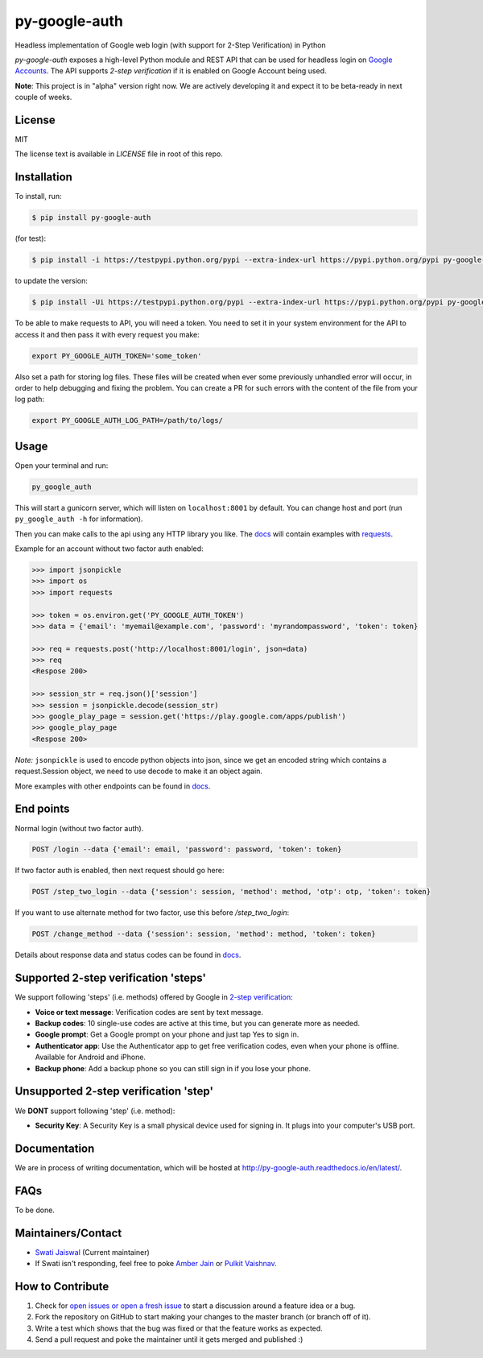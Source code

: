 py-google-auth
==============

Headless implementation of Google web login (with support for 2-Step Verification) in Python

`py-google-auth` exposes a high-level Python module and REST API that can be used for headless login on `Google Accounts <https://accounts.google.com/ServiceLogin>`_. The API supports *2-step verification* if it is enabled on Google Account being used.

**Note**: This project is in "alpha" version right now.
We are actively developing it and expect it to be beta-ready in next couple of weeks.

License
-------
MIT

The license text is available in `LICENSE` file in root of this repo.


Installation
------------

To install, run:
 
.. code-block:: bash

    $ pip install py-google-auth

(for test):

.. code-block:: bash

    $ pip install -i https://testpypi.python.org/pypi --extra-index-url https://pypi.python.org/pypi py-google-auth

to update the version:

.. code-block:: bash

    $ pip install -Ui https://testpypi.python.org/pypi --extra-index-url https://pypi.python.org/pypi py-google-auth

To be able to make requests to API, you will need a token.
You need to set it in your system environment for the API to access it and then pass it with every request you make:   

.. code-block:: bash

    export PY_GOOGLE_AUTH_TOKEN='some_token'

Also set a path for storing log files.
These files will be created when ever some previously unhandled error will occur,
in order to help debugging and fixing the problem. You can create a PR for such errors with the content of the file from your log path:    

.. code-block:: bash

    export PY_GOOGLE_AUTH_LOG_PATH=/path/to/logs/

Usage
-----

Open your terminal and run:

.. code-block:: bash

    py_google_auth

This will start a gunicorn server, which will listen on ``localhost:8001`` by default. You can change host and port (run ``py_google_auth -h`` for information).

Then you can make calls to the api using any HTTP library you like.
The `docs <http://py-google-auth.readthedocs.io/en/latest/>`_ will contain examples with `requests <https://github.com/kennethreitz/requests>`_.

Example for an account without two factor auth enabled:

.. code-block:: python

    >>> import jsonpickle
    >>> import os
    >>> import requests

    >>> token = os.environ.get('PY_GOOGLE_AUTH_TOKEN')
    >>> data = {'email': 'myemail@example.com', 'password': 'myrandompassword', 'token': token}

    >>> req = requests.post('http://localhost:8001/login', json=data)
    >>> req
    <Respose 200>

    >>> session_str = req.json()['session']
    >>> session = jsonpickle.decode(session_str)
    >>> google_play_page = session.get('https://play.google.com/apps/publish')
    >>> google_play_page
    <Respose 200>


*Note:* ``jsonpickle`` is used to encode python objects into json, since we get an encoded string which contains a request.Session object, we need to use decode to make it an object again.

More examples with other endpoints can be found in `docs <http://py-google-auth.readthedocs.io/en/latest/>`_.


End points
----------

Normal login (without two factor auth).

.. code-block:: bash

    POST /login --data {'email': email, 'password': password, 'token': token}

If two factor auth is enabled, then next request should go here:

.. code-block:: bash

    POST /step_two_login --data {'session': session, 'method': method, 'otp': otp, 'token': token}

If you want to use alternate method for two factor, use this before `/step_two_login`:

.. code-block:: bash

    POST /change_method --data {'session': session, 'method': method, 'token': token}

Details about response data and status codes can be found in `docs <http://py-google-auth.readthedocs.io/en/latest/>`_.

Supported 2-step verification 'steps'
-------------------------------------

We support following 'steps' (i.e. methods) offered by Google in `2-step verification <https://myaccount.google.com/security/signinoptions/two-step-verification>`_:

* **Voice or text message**: Verification codes are sent by text message.
* **Backup codes**: 10 single-use codes are active at this time, but you can generate more as needed.
* **Google prompt**: Get a Google prompt on your phone and just tap Yes to sign in.
* **Authenticator app**: Use the Authenticator app to get free verification codes, even when your phone is offline. Available for Android and iPhone.
* **Backup phone**: Add a backup phone so you can still sign in if you lose your phone.

Unsupported 2-step verification 'step'
--------------------------------------
We **DONT** support following 'step' (i.e. method):

* **Security Key**: A Security Key is a small physical device used for signing in. It plugs into your computer's USB port.

Documentation
-------------

We are in process of writing documentation, which will be hosted at `http://py-google-auth.readthedocs.io/en/latest/ <http://py-google-auth.readthedocs.io/en/latest/>`_.

FAQs
----
To be done.

Maintainers/Contact
-------------------

* `Swati Jaiswal <https://github.com/curioswati>`_ (Current maintainer)
* If Swati isn't responding, feel free to poke `Amber Jain <https://github.com/amberj>`_ or `Pulkit Vaishnav <https://github.com/pulkitvaishnav/>`_.

How to Contribute
-----------------
1. Check for `open issues or open a fresh issue <https://github.com/HashGrowth/py-google-auth/issues>`_ to start a discussion around a feature idea or a bug.
2. Fork the repository on GitHub to start making your changes to the master branch (or branch off of it).
3. Write a test which shows that the bug was fixed or that the feature works as expected.
4. Send a pull request and poke the maintainer until it gets merged and published :)
